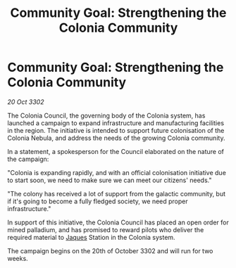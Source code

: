:PROPERTIES:
:ID:       ea1269d5-0bec-42fa-b16a-6e1ef7d61c2c
:END:
#+title: Community Goal: Strengthening the Colonia Community
#+filetags: :CommunityGoal:3302:galnet:

* Community Goal: Strengthening the Colonia Community

/20 Oct 3302/

The Colonia Council, the governing body of the Colonia system, has launched a campaign to expand infrastructure and manufacturing facilities in the region. The initiative is intended to support future colonisation of the Colonia Nebula, and address the needs of the growing Colonia community. 

In a statement, a spokesperson for the Council elaborated on the nature of the campaign: 

"Colonia is expanding rapidly, and with an official colonisation initiative due to start soon, we need to make sure we can meet our citizens' needs." 

"The colony has received a lot of support from the galactic community, but if it's going to become a fully fledged society, we need proper infrastructure." 

In support of this initiative, the Colonia Council has placed an open order for mined palladium, and has promised to reward pilots who deliver the required material to [[id:f37f17f1-8eb3-4598-93f7-190fe97438a1][Jaques]] Station in the Colonia system. 

The campaign begins on the 20th of October 3302 and will run for two weeks.
